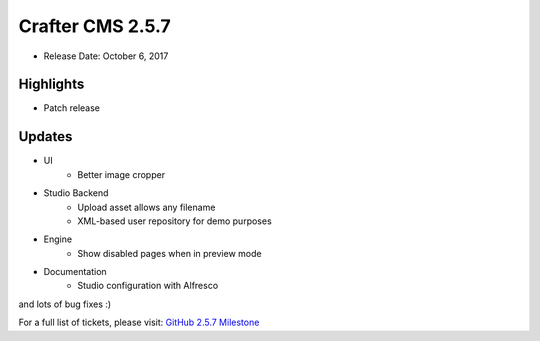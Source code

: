 -----------------
Crafter CMS 2.5.7
-----------------

* Release Date: October 6, 2017

^^^^^^^^^^
Highlights
^^^^^^^^^^

* Patch release

^^^^^^^
Updates
^^^^^^^

* UI
    * Better image cropper
* Studio Backend
    * Upload asset allows any filename
    * XML-based user repository for demo purposes
* Engine
    * Show disabled pages when in preview mode
* Documentation
    * Studio configuration with Alfresco

and lots of bug fixes :)

For a full list of tickets, please visit: `GitHub 2.5.7 Milestone <https://github.com/craftercms/craftercms/milestone/10?closed=1>`_
